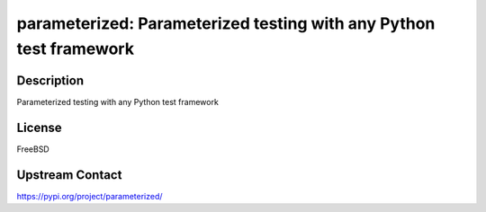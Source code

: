 parameterized: Parameterized testing with any Python test framework
===================================================================

Description
-----------

Parameterized testing with any Python test framework

License
-------

FreeBSD

Upstream Contact
----------------

https://pypi.org/project/parameterized/

